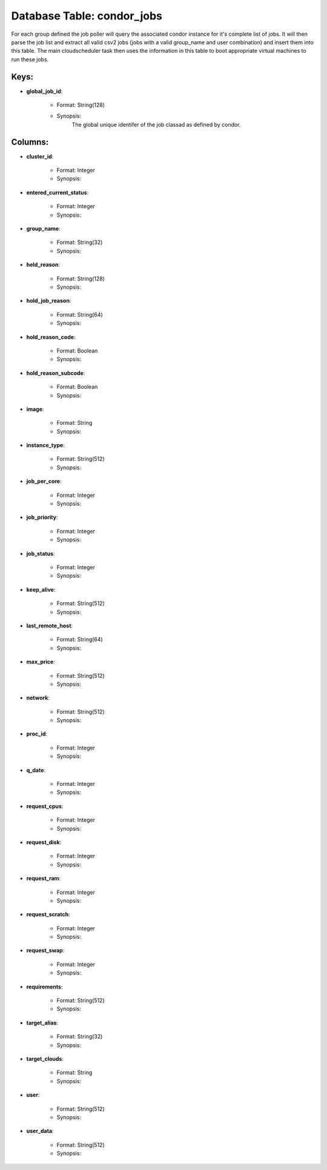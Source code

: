 .. File generated by /opt/cloudscheduler/utilities/schema_doc - DO NOT EDIT
..
.. To modify the contents of this file:
..   1. edit the template file ".../cloudscheduler/docs/schema_doc/tables/condor_jobs.yaml"
..   2. run the utility ".../cloudscheduler/utilities/schema_doc"
..

Database Table: condor_jobs
===========================

For each group defined the job poller will query the associated condor
instance for it's complete list of jobs. It will then parse the
job list and extract all valid csv2 jobs (jobs with a valid
group_name and user combination) and insert them into this table. The main
cloudscheduler task then uses the information in this table to boot appropriate
virtual machines to run these jobs.


Keys:
^^^^^^^^

* **global_job_id**:

   * Format: String(128)
   * Synopsis:
      The global unique identifer of the job classad as defined by condor.


Columns:
^^^^^^^^

* **cluster_id**:

   * Format: Integer
   * Synopsis:

* **entered_current_status**:

   * Format: Integer
   * Synopsis:

* **group_name**:

   * Format: String(32)
   * Synopsis:

* **held_reason**:

   * Format: String(128)
   * Synopsis:

* **hold_job_reason**:

   * Format: String(64)
   * Synopsis:

* **hold_reason_code**:

   * Format: Boolean
   * Synopsis:

* **hold_reason_subcode**:

   * Format: Boolean
   * Synopsis:

* **image**:

   * Format: String
   * Synopsis:

* **instance_type**:

   * Format: String(512)
   * Synopsis:

* **job_per_core**:

   * Format: Integer
   * Synopsis:

* **job_priority**:

   * Format: Integer
   * Synopsis:

* **job_status**:

   * Format: Integer
   * Synopsis:

* **keep_alive**:

   * Format: String(512)
   * Synopsis:

* **last_remote_host**:

   * Format: String(64)
   * Synopsis:

* **max_price**:

   * Format: String(512)
   * Synopsis:

* **network**:

   * Format: String(512)
   * Synopsis:

* **proc_id**:

   * Format: Integer
   * Synopsis:

* **q_date**:

   * Format: Integer
   * Synopsis:

* **request_cpus**:

   * Format: Integer
   * Synopsis:

* **request_disk**:

   * Format: Integer
   * Synopsis:

* **request_ram**:

   * Format: Integer
   * Synopsis:

* **request_scratch**:

   * Format: Integer
   * Synopsis:

* **request_swap**:

   * Format: Integer
   * Synopsis:

* **requirements**:

   * Format: String(512)
   * Synopsis:

* **target_alias**:

   * Format: String(32)
   * Synopsis:

* **target_clouds**:

   * Format: String
   * Synopsis:

* **user**:

   * Format: String(512)
   * Synopsis:

* **user_data**:

   * Format: String(512)
   * Synopsis:

